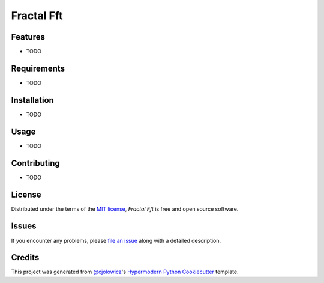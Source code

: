 Fractal Fft
===========

|PyPI| |Status| |Python Version| |License|

|Read the Docs| |Tests| |Codecov|

|pre-commit| |Black|

.. |PyPI| image:: https://img.shields.io/pypi/v/fractal-fft.svg
   :target: https://pypi.org/project/fractal-fft/
   :alt: PyPI
.. |Status| image:: https://img.shields.io/pypi/status/fractal-fft.svg
   :target: https://pypi.org/project/fractal-fft/
   :alt: Status
.. |Python Version| image:: https://img.shields.io/pypi/pyversions/fractal-fft
   :target: https://pypi.org/project/fractal-fft
   :alt: Python Version
.. |License| image:: https://img.shields.io/pypi/l/fractal-fft
   :target: https://opensource.org/licenses/MIT
   :alt: License
.. |Read the Docs| image:: https://img.shields.io/readthedocs/fractal-fft/latest.svg?label=Read%20the%20Docs
   :target: https://fractal-fft.readthedocs.io/
   :alt: Read the documentation at https://fractal-fft.readthedocs.io/
.. |Tests| image:: https://github.com/dtch1997/fractal-fft/workflows/Tests/badge.svg
   :target: https://github.com/dtch1997/fractal-fft/actions?workflow=Tests
   :alt: Tests
.. |Codecov| image:: https://codecov.io/gh/dtch1997/fractal-fft/branch/main/graph/badge.svg
   :target: https://codecov.io/gh/dtch1997/fractal-fft
   :alt: Codecov
.. |pre-commit| image:: https://img.shields.io/badge/pre--commit-enabled-brightgreen?logo=pre-commit&logoColor=white
   :target: https://github.com/pre-commit/pre-commit
   :alt: pre-commit
.. |Black| image:: https://img.shields.io/badge/code%20style-black-000000.svg
   :target: https://github.com/psf/black
   :alt: Black


Features
--------

* TODO


Requirements
------------

* TODO


Installation
------------

* TODO

Usage
-----

* TODO


Contributing
------------

* TODO


License
-------

Distributed under the terms of the `MIT license`_,
*Fractal Fft* is free and open source software.


Issues
------

If you encounter any problems,
please `file an issue`_ along with a detailed description.


Credits
-------

This project was generated from `@cjolowicz`_'s `Hypermodern Python Cookiecutter`_ template.

.. _@cjolowicz: https://github.com/cjolowicz
.. _Cookiecutter: https://github.com/audreyr/cookiecutter
.. _MIT license: https://opensource.org/licenses/MIT
.. _PyPI: https://pypi.org/
.. _Hypermodern Python Cookiecutter: https://github.com/cjolowicz/cookiecutter-hypermodern-python
.. _file an issue: https://github.com/dtch1997/fractal-fft/issues
.. _pip: https://pip.pypa.io/
.. github-only
.. _Contributor Guide: CONTRIBUTING.rst
.. _Usage: https://fractal-fft.readthedocs.io/en/latest/usage.html
